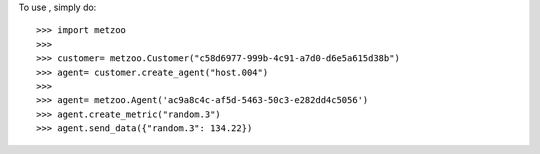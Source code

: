 To use , simply do::

    >>> import metzoo
    >>> 
    >>> customer= metzoo.Customer("c58d6977-999b-4c91-a7d0-d6e5a615d38b")
    >>> agent= customer.create_agent("host.004")
    >>> 
    >>> agent= metzoo.Agent('ac9a8c4c-af5d-5463-50c3-e282dd4c5056')
    >>> agent.create_metric("random.3")
    >>> agent.send_data({"random.3": 134.22})
